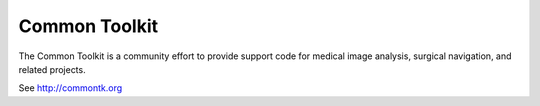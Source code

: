 Common Toolkit
==============

.. image:: https://circleci.com/gh/commontk/CTK.svg?style=svg
    :target: http://my.cdash.org/index.php?project=CTK

The Common Toolkit is a community effort to provide support code for medical image analysis,
surgical navigation, and related projects.

See http://commontk.org

